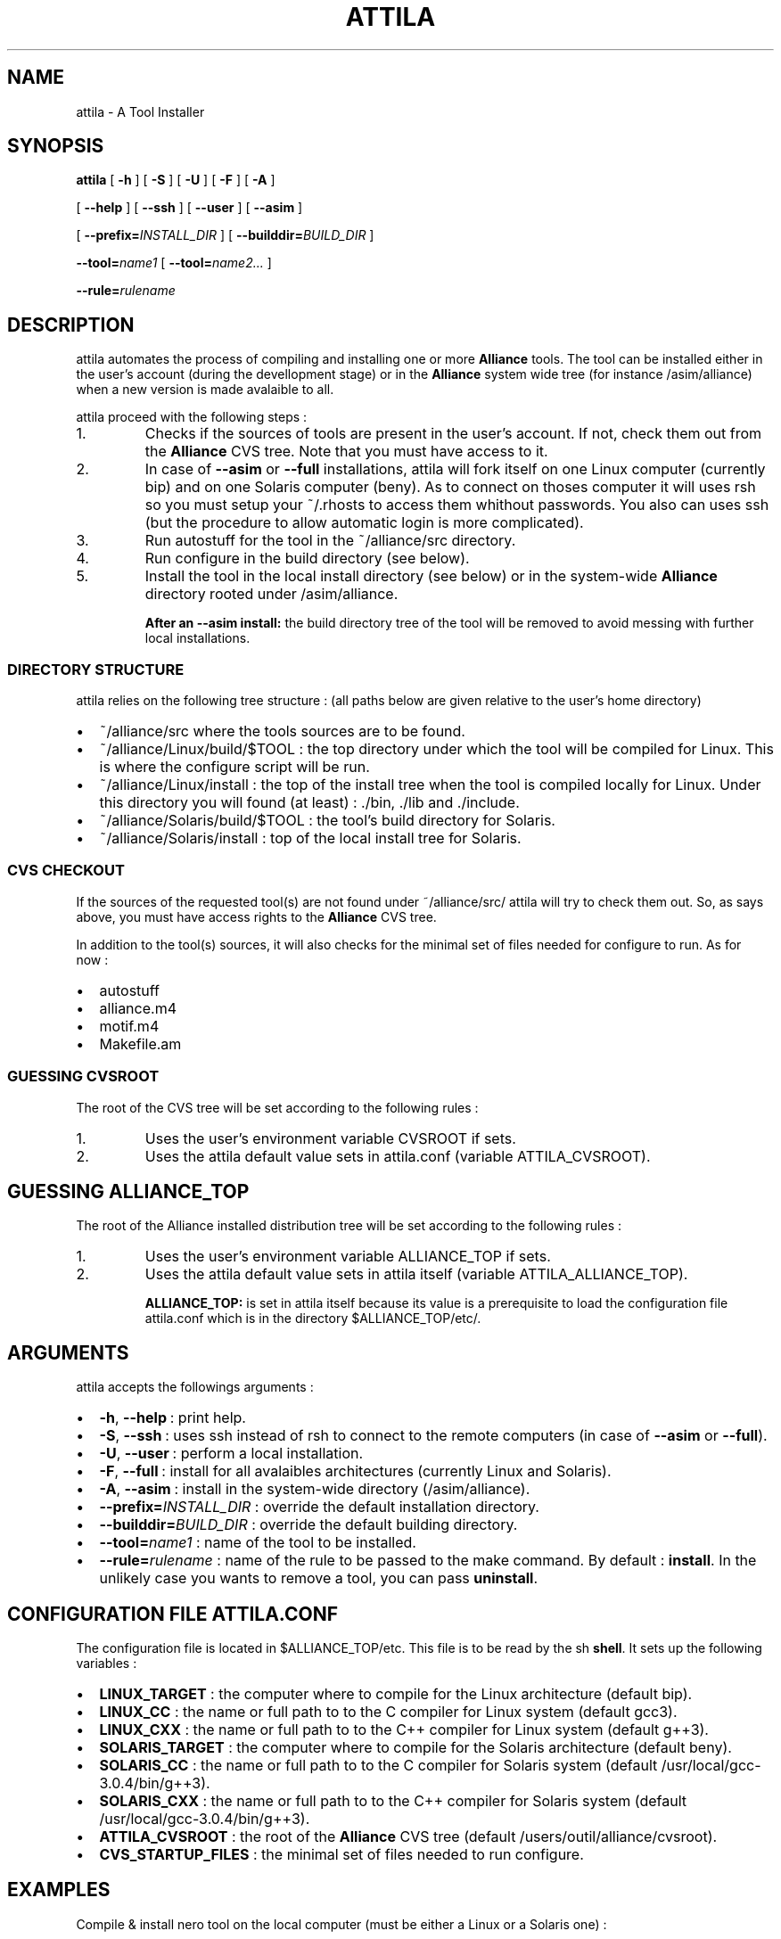 .\\" auto-generated by docbook2man-spec $Revision: 1.3 $
.TH "ATTILA" "1" "02 October 2002" "ASIM/LIP6" "Alliance - attila User's Manual"
.SH NAME
attila \- A Tool Installer
.SH SYNOPSIS
.sp
\fBattila\fR [ \fB-h\fR ]  [ \fB-S\fR ]  [ \fB-U\fR ]  [ \fB-F\fR ]  [ \fB-A\fR ] 

 [ \fB--help\fR ]  [ \fB--ssh\fR ]  [ \fB--user\fR ]  [ \fB--asim\fR ] 

 [ \fB--prefix=\fIINSTALL_DIR\fB\fR ]  [ \fB--builddir=\fIBUILD_DIR\fB\fR ] 

 \fB--tool=\fIname1\fB\fR [ \fB--tool=\fIname2\fB\fR\fI...\fR ] 

 \fB--rule=\fIrulename\fB\fR
.SH "DESCRIPTION"
.PP
attila automates the process of compiling
and installing one or more \fBAlliance\fR tools. The 
tool can be installed either in the user's account (during the
devellopment stage) or in the \fBAlliance\fR system
wide tree (for instance /asim/alliance) when a
new version is made avalaible to all.
.PP
attila proceed with the following
steps\ :
.IP 1. 
Checks if the sources of tools are present in the
user's account. If not, check them out from the
\fBAlliance\fR CVS tree. Note that you must
have access to it.
.IP 2. 
In case of \fB--asim\fR
or \fB--full\fR installations,
attila will fork itself on one Linux
computer (currently bip) and on one Solaris
computer (beny). As to connect on thoses
computer it will uses rsh so you must setup
your ~/.rhosts to access them whithout
passwords. You also can uses ssh (but the
procedure to allow automatic login is more complicated).
.IP 3. 
Run autostuff for the tool in the
~/alliance/src directory.
.IP 4. 
Run configure in the build
directory (see below).
.IP 5. 
Install the tool in the local install directory (see below)
or in the system-wide \fBAlliance\fR directory
rooted under /asim/alliance.
.PP
.sp
.RS
.B "After an --asim install:"
the build directory tree of the tool will be removed to
avoid messing with further local installations.
.PP
.RE
.sp
.SS "DIRECTORY STRUCTURE"
.PP
attila relies on the following tree
structure\ : (all paths below are given relative to the user's
home directory)
.TP 0.2i
\(bu
~/alliance/src where the tools sources
are to be found.
.TP 0.2i
\(bu
~/alliance/Linux/build/$TOOL : the top
directory under which the tool will be compiled for Linux.
This is where the configure script will be run.
.TP 0.2i
\(bu
~/alliance/Linux/install : the top of
the install tree when the tool is compiled locally for Linux.
Under this directory you will found (at least)\ :
\&./bin,
\&./lib and ./include.
.TP 0.2i
\(bu
~/alliance/Solaris/build/$TOOL :
the tool's build directory for Solaris.
.TP 0.2i
\(bu
~/alliance/Solaris/install : top of the
local install tree for Solaris.
.PP
.SS "CVS CHECKOUT"
.PP
If the sources of the requested tool(s) are not found under
~/alliance/src/ attila will
try to check them out. So, as says above, you must have access
rights to the \fBAlliance\fR CVS tree.
.PP
In addition to the tool(s) sources, it will also checks for
the minimal set of files needed for configure to
run. As for now\ :
.TP 0.2i
\(bu
autostuff 
.TP 0.2i
\(bu
alliance.m4 
.TP 0.2i
\(bu
motif.m4 
.TP 0.2i
\(bu
Makefile.am 
.PP
.SS "GUESSING CVSROOT"
.PP
The root of the CVS tree will be set according to the
following rules\ :
.IP 1. 
Uses the user's environment variable
CVSROOT if sets.
.IP 2. 
Uses the attila default value
sets in attila.conf (variable
ATTILA_CVSROOT).
.PP
.SH "GUESSING ALLIANCE_TOP"
.PP
The root of the Alliance installed distribution
tree will be set according to the following rules\ :
.IP 1. 
Uses the user's environment variable
ALLIANCE_TOP if sets.
.IP 2. 
Uses the attila default value
sets in attila itself (variable
ATTILA_ALLIANCE_TOP).
.sp
.RS
.B "ALLIANCE_TOP:"
is set in attila itself because its value
is a prerequisite to load the configuration file
attila.conf which is in the directory
$ALLIANCE_TOP/etc/.
.RE
.sp
.PP
.SH "ARGUMENTS"
.PP
attila accepts the followings arguments\ :
.TP 0.2i
\(bu
\fB-h\fR, \fB--help\fR\ :
print help.
.TP 0.2i
\(bu
\fB-S\fR, \fB--ssh\fR\ :
uses ssh instead of rsh to
connect to the remote computers (in case of
\fB--asim\fR or \fB--full\fR).
.TP 0.2i
\(bu
\fB-U\fR, \fB--user\fR\ :
perform a local installation.
.TP 0.2i
\(bu
\fB-F\fR, \fB--full\fR\ :
install for all avalaibles architectures (currently Linux and
Solaris).
.TP 0.2i
\(bu
\fB-A\fR, \fB--asim\fR\ :
install in the system-wide directory
(/asim/alliance).
.TP 0.2i
\(bu
\fB--prefix=\fIINSTALL_DIR\fB\fR\ :
override the default installation directory.
.TP 0.2i
\(bu
\fB--builddir=\fIBUILD_DIR\fB\fR\ :
override the default building directory.
.TP 0.2i
\(bu
\fB--tool=\fIname1\fB\fR\ :
name of the tool to be installed.
.TP 0.2i
\(bu
\fB--rule=\fIrulename\fB\fR\ :
name of the rule to be passed to the make command.
By default\ : \fBinstall\fR. In the unlikely
case you wants to remove a tool, you can pass
\fBuninstall\fR.
.PP
.SH "CONFIGURATION FILE ATTILA.CONF"
.PP
The configuration file is located in
$ALLIANCE_TOP/etc. This file is to be read by the
sh \fBshell\fR. It sets up the
following variables\ :
.TP 0.2i
\(bu
\fBLINUX_TARGET\fR : the computer where to
compile for the Linux architecture (default bip).
.TP 0.2i
\(bu
\fBLINUX_CC\fR : the name or full path to
to the C compiler for Linux system
(default gcc3).
.TP 0.2i
\(bu
\fBLINUX_CXX\fR : the name or full path to
to the C++ compiler for Linux system
(default g++3).
.TP 0.2i
\(bu
\fBSOLARIS_TARGET\fR : the computer where to
compile for the Solaris architecture (default beny).
.TP 0.2i
\(bu
\fBSOLARIS_CC\fR : the name or full path to
to the C compiler for Solaris system
(default /usr/local/gcc-3.0.4/bin/g++3).
.TP 0.2i
\(bu
\fBSOLARIS_CXX\fR : the name or full path to
to the C++ compiler for Solaris system
(default /usr/local/gcc-3.0.4/bin/g++3).
.TP 0.2i
\(bu
\fBATTILA_CVSROOT\fR : the root of the
\fBAlliance\fR CVS tree
(default /users/outil/alliance/cvsroot).
.TP 0.2i
\(bu
\fBCVS_STARTUP_FILES\fR : the minimal set of
files needed to run configure.
.PP
.SH "EXAMPLES"
.PP
Compile & install nero tool on the local computer
(must be either a Linux or a Solaris one) :
.sp
.nf
$ \fBattila --tool=nero\fR
    
.sp
.fi
.PP
Compile & install nero tool for all architectures
(currently only Linux and Solaris are supported)\ :
.sp
.nf
$ \fBattila --full --tool=nero\fR
    
.sp
.fi
.PP
Compile & install nero tool in the system-wide
directory (a new version for everyone to use)\ :
.sp
.nf
$ \fBattila --asim --tool=nero\fR
    
.sp
.fi
.PP
Compile & install mbk the genlib
(the order is significant) in a row for a local install on the current
computer\ :
.sp
.nf
$ \fBattila --tool=mbk --tool=genlib\fR
    
.sp
.fi
.PP
Remove poire tool from the system-wide tree.
(poire is the old name of nero).
.sp
.nf
$ \fBattila --asim --tool=poire --rule=uninstall\fR
    
.sp
.fi
